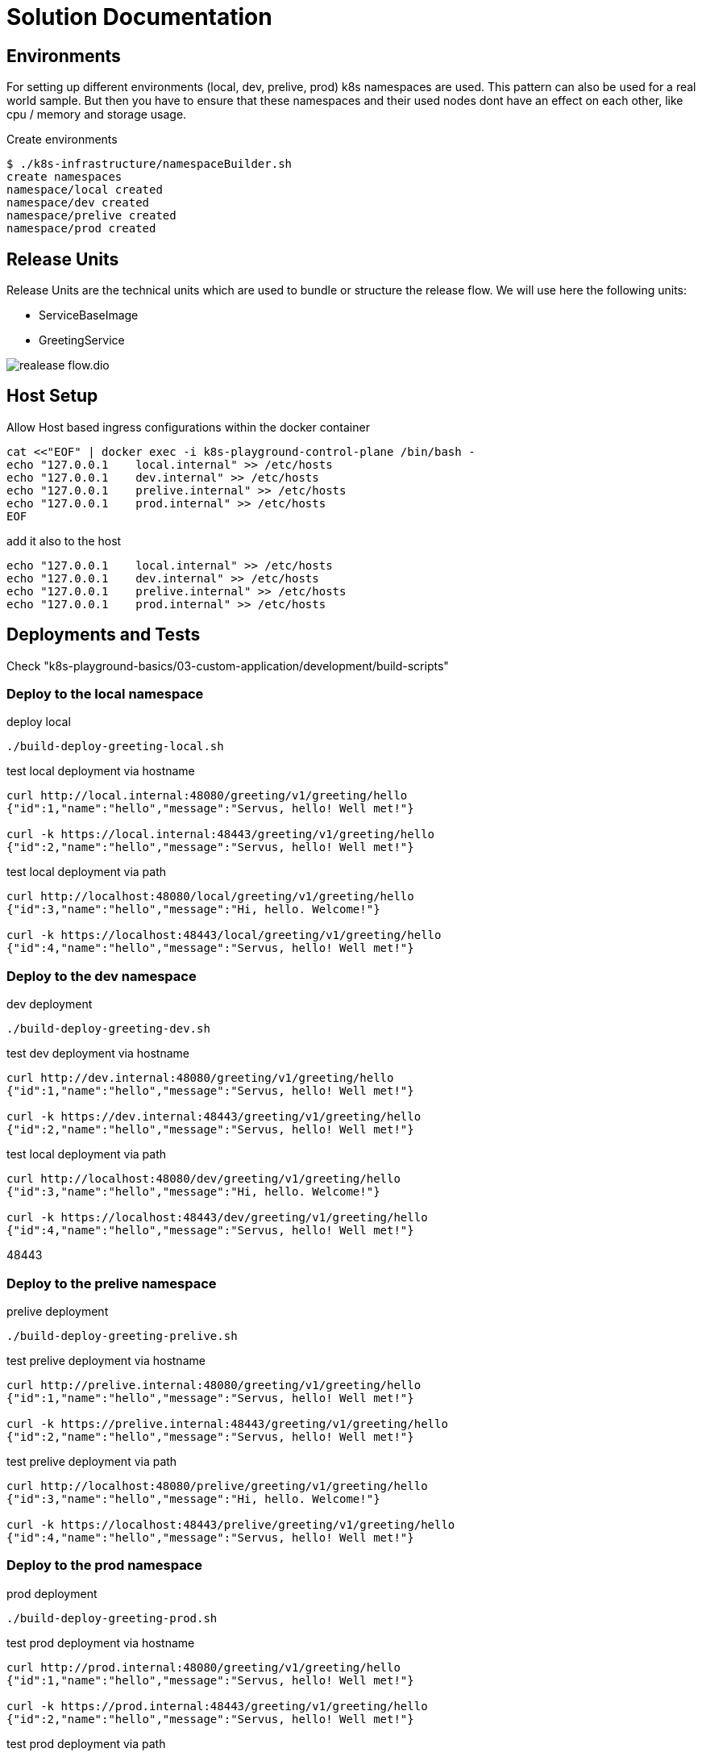 = Solution Documentation


== Environments

For setting up different environments (local, dev, prelive, prod) k8s namespaces are used. This pattern can also be used for a real world sample. But then you have to ensure that these namespaces and their used nodes dont have an effect on each other, like cpu / memory and storage usage.


.Create environments
[source, bash]
----
$ ./k8s-infrastructure/namespaceBuilder.sh
create namespaces
namespace/local created
namespace/dev created
namespace/prelive created
namespace/prod created

----




== Release Units

Release Units are the technical units which are used to bundle or structure the release flow.
We will use here the following units:

* ServiceBaseImage
* GreetingService



image::realease-flow.dio.png[]


== Host Setup

.Allow Host based ingress configurations within the docker container
[source, bash]
----
cat <<"EOF" | docker exec -i k8s-playground-control-plane /bin/bash -
echo "127.0.0.1    local.internal" >> /etc/hosts
echo "127.0.0.1    dev.internal" >> /etc/hosts
echo "127.0.0.1    prelive.internal" >> /etc/hosts
echo "127.0.0.1    prod.internal" >> /etc/hosts
EOF
----


.add it also to the host
[source, bash]
----
echo "127.0.0.1    local.internal" >> /etc/hosts
echo "127.0.0.1    dev.internal" >> /etc/hosts
echo "127.0.0.1    prelive.internal" >> /etc/hosts
echo "127.0.0.1    prod.internal" >> /etc/hosts
----


== Deployments and Tests

Check "k8s-playground-basics/03-custom-application/development/build-scripts"

=== Deploy to the local namespace

.deploy local
[source, bash]
----
./build-deploy-greeting-local.sh
----

.test local deployment via hostname
[source, bash]
----
curl http://local.internal:48080/greeting/v1/greeting/hello
{"id":1,"name":"hello","message":"Servus, hello! Well met!"}

curl -k https://local.internal:48443/greeting/v1/greeting/hello
{"id":2,"name":"hello","message":"Servus, hello! Well met!"}
----

.test local deployment via path
[source, bash]
----
curl http://localhost:48080/local/greeting/v1/greeting/hello
{"id":3,"name":"hello","message":"Hi, hello. Welcome!"}

curl -k https://localhost:48443/local/greeting/v1/greeting/hello
{"id":4,"name":"hello","message":"Servus, hello! Well met!"}

----


=== Deploy to the dev namespace

.dev deployment
[source, bash]
----
./build-deploy-greeting-dev.sh
----

.test dev deployment via hostname
[source, bash]
----
curl http://dev.internal:48080/greeting/v1/greeting/hello
{"id":1,"name":"hello","message":"Servus, hello! Well met!"}

curl -k https://dev.internal:48443/greeting/v1/greeting/hello
{"id":2,"name":"hello","message":"Servus, hello! Well met!"}

----

.test local deployment via path
[source, bash]
----
curl http://localhost:48080/dev/greeting/v1/greeting/hello
{"id":3,"name":"hello","message":"Hi, hello. Welcome!"}

curl -k https://localhost:48443/dev/greeting/v1/greeting/hello
{"id":4,"name":"hello","message":"Servus, hello! Well met!"}

----

48443


=== Deploy to the prelive namespace

.prelive deployment
[source, bash]
----
./build-deploy-greeting-prelive.sh
----


.test prelive deployment via hostname
[source, bash]
----
curl http://prelive.internal:48080/greeting/v1/greeting/hello
{"id":1,"name":"hello","message":"Servus, hello! Well met!"}

curl -k https://prelive.internal:48443/greeting/v1/greeting/hello
{"id":2,"name":"hello","message":"Servus, hello! Well met!"}

----

.test prelive deployment via path
[source, bash]
----
curl http://localhost:48080/prelive/greeting/v1/greeting/hello
{"id":3,"name":"hello","message":"Hi, hello. Welcome!"}

curl -k https://localhost:48443/prelive/greeting/v1/greeting/hello
{"id":4,"name":"hello","message":"Servus, hello! Well met!"}

----




=== Deploy to the prod namespace

.prod deployment
[source, bash]
----
./build-deploy-greeting-prod.sh
----

.test prod deployment via hostname
[source, bash]
----
curl http://prod.internal:48080/greeting/v1/greeting/hello
{"id":1,"name":"hello","message":"Servus, hello! Well met!"}

curl -k https://prod.internal:48443/greeting/v1/greeting/hello
{"id":2,"name":"hello","message":"Servus, hello! Well met!"}

----

.test prod deployment via path
[source, bash]
----
curl http://localhost:48080/prod/greeting/v1/greeting/hello
{"id":3,"name":"hello","message":"Hi, hello. Welcome!"}

curl -k https://localhost:48443/prod/greeting/v1/greeting/hello
{"id":4,"name":"hello","message":"Hi, hello. Welcome!"}

----



